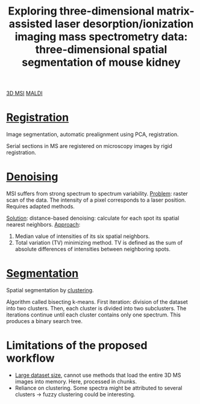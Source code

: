 :PROPERTIES:
:ID:       da9ad3e6-ef56-4ff1-aec2-517892a4526b
:ROAM_REFS: cite:Trede2012-explor
:END:
#+title: Exploring three-dimensional matrix-assisted laser desorption/ionization imaging mass spectrometry data: three-dimensional spatial segmentation of mouse kidney
#+filetags: :literature:

[[id:13b1dba3-aa5c-453d-be49-a7c06687bb26][3D MSI]] [[id:a259fda8-0eba-468f-b331-a33a4030074a][MALDI]]

* [[id:08e9482a-8139-41ee-bac5-ce37fbb4b335][Registration]]
Image segmentation, automatic prealignment using PCA, registration.

Serial sections in MS are registered on microscopy images by rigid registration.

* [[id:5edbbd59-853e-42ed-b750-87e292878ff8][Denoising]]
MSI suffers from strong spectrum to spectrum variability.
_Problem_: raster scan of the data. The intensity of a pixel corresponds to a laser position. Requires adapted methods.

_Solution_: distance-based denoising: calculate for each spot its spatial nearest neighbors.
_Approach_:
1. Median value of intensities of its six spatial neighbors.
2. Total variation (TV) minimizing method.
   TV is defined as the sum of absolute differences of intensities between neighboring spots.

* [[id:42cc18b8-69d4-439d-b5f5-f0b61862b79a][Segmentation]]

Spatial segmentation by [[id:2fc4674b-a17d-4ff8-bd0b-81cf59175e74][clustering]].

Algorithm called bisecting k-means.
First iteration: division of the dataset into two clusters. Then, each cluster is divided into two subclusters. The iterations continue until each cluster contains only one spectrum.
This produces a binary search tree.

#+ATTR_ORG: :width 500
[[file:/home/fgrelard/org/fig/captures/yanked_2021-12-10T16_30_30.png]]

* Limitations of the proposed workflow

- [[id:818a1c5c-937a-40ab-b18d-92e1f49f8a75][Large dataset size]], cannot use methods that load the entire 3D MS images into memory.
  Here, processed in chunks.
- Reliance on clustering. Some spectra might be attributed to several clusters → fuzzy clustering could be interesting.

